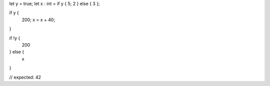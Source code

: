 let y = true;
let x : int = if y { 5; 2 } else { 3 };

if y {
    200;
    x = x + 40;
}

if !y {
    200
} else {
    x
}

// expected: 42
